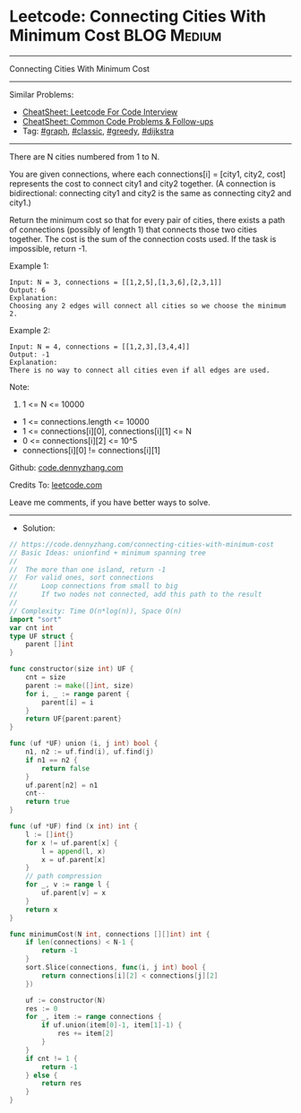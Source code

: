 * Leetcode: Connecting Cities With Minimum Cost                  :BLOG:Medium:
#+STARTUP: showeverything
#+OPTIONS: toc:nil \n:t ^:nil creator:nil d:nil
:PROPERTIES:
:type:     graph, classic, greedy, dijkstra
:END:
---------------------------------------------------------------------
Connecting Cities With Minimum Cost
---------------------------------------------------------------------
#+BEGIN_HTML
<a href="https://github.com/dennyzhang/code.dennyzhang.com/tree/master/problems/connecting-cities-with-minimum-cost"><img align="right" width="200" height="183" src="https://www.dennyzhang.com/wp-content/uploads/denny/watermark/github.png" /></a>
#+END_HTML
Similar Problems:
- [[https://cheatsheet.dennyzhang.com/cheatsheet-leetcode-A4][CheatSheet: Leetcode For Code Interview]]
- [[https://cheatsheet.dennyzhang.com/cheatsheet-followup-A4][CheatSheet: Common Code Problems & Follow-ups]]
- Tag: [[https://code.dennyzhang.com/review-graph][#graph]], [[https://code.dennyzhang.com/tag/classic][#classic]], [[https://code.dennyzhang.com/review-greedy][#greedy]], [[https://code.dennyzhang.com/followup-dijkstra][#dijkstra]]
---------------------------------------------------------------------
There are N cities numbered from 1 to N.

You are given connections, where each connections[i] = [city1, city2, cost] represents the cost to connect city1 and city2 together.  (A connection is bidirectional: connecting city1 and city2 is the same as connecting city2 and city1.)

Return the minimum cost so that for every pair of cities, there exists a path of connections (possibly of length 1) that connects those two cities together.  The cost is the sum of the connection costs used. If the task is impossible, return -1.

Example 1:
[[image-blog:Connecting Cities With Minimum Cost][https://raw.githubusercontent.com/dennyzhang/code.dennyzhang.com/master/problems/connecting-cities-with-minimum-cost/1.png]]
#+BEGIN_EXAMPLE
Input: N = 3, connections = [[1,2,5],[1,3,6],[2,3,1]]
Output: 6
Explanation: 
Choosing any 2 edges will connect all cities so we choose the minimum 2.
#+END_EXAMPLE

Example 2:
[[image-blog:Connecting Cities With Minimum Cost][https://raw.githubusercontent.com/dennyzhang/code.dennyzhang.com/master/problems/connecting-cities-with-minimum-cost/2.png]]
#+BEGIN_EXAMPLE
Input: N = 4, connections = [[1,2,3],[3,4,4]]
Output: -1
Explanation: 
There is no way to connect all cities even if all edges are used.
#+END_EXAMPLE
 
Note:

1. 1 <= N <= 10000
- 1 <= connections.length <= 10000
- 1 <= connections[i][0], connections[i][1] <= N
- 0 <= connections[i][2] <= 10^5
- connections[i][0] != connections[i][1]

Github: [[https://github.com/dennyzhang/code.dennyzhang.com/tree/master/problems/connecting-cities-with-minimum-cost][code.dennyzhang.com]]

Credits To: [[https://leetcode.com/problems/connecting-cities-with-minimum-cost/description/][leetcode.com]]

Leave me comments, if you have better ways to solve.
---------------------------------------------------------------------
- Solution:

#+BEGIN_SRC go
// https://code.dennyzhang.com/connecting-cities-with-minimum-cost
// Basic Ideas: unionfind + minimum spanning tree
//
//  The more than one island, return -1
//  For valid ones, sort connections
//      Loop connections from small to big
//      If two nodes not connected, add this path to the result
//
// Complexity: Time O(n*log(n)), Space O(n)
import "sort"
var cnt int
type UF struct {
    parent []int
}

func constructor(size int) UF {
    cnt = size
    parent := make([]int, size)
    for i, _ := range parent {
        parent[i] = i
    }
    return UF{parent:parent}
}

func (uf *UF) union (i, j int) bool {
    n1, n2 := uf.find(i), uf.find(j)
    if n1 == n2 {
        return false
    }
    uf.parent[n2] = n1
    cnt--
    return true
}

func (uf *UF) find (x int) int {
    l := []int{}
    for x != uf.parent[x] {
        l = append(l, x)
        x = uf.parent[x]
    }
    // path compression
    for _, v := range l {
        uf.parent[v] = x
    }
    return x
}

func minimumCost(N int, connections [][]int) int {
    if len(connections) < N-1 {
        return -1
    }
    sort.Slice(connections, func(i, j int) bool {
        return connections[i][2] < connections[j][2]
    })

    uf := constructor(N)
    res := 0
    for _, item := range connections {
        if uf.union(item[0]-1, item[1]-1) {
            res += item[2]
        }
    }
    if cnt != 1 {
        return -1
    } else {
        return res
    }
}
#+END_SRC

#+BEGIN_HTML
<div style="overflow: hidden;">
<div style="float: left; padding: 5px"> <a href="https://www.linkedin.com/in/dennyzhang001"><img src="https://www.dennyzhang.com/wp-content/uploads/sns/linkedin.png" alt="linkedin" /></a></div>
<div style="float: left; padding: 5px"><a href="https://github.com/dennyzhang"><img src="https://www.dennyzhang.com/wp-content/uploads/sns/github.png" alt="github" /></a></div>
<div style="float: left; padding: 5px"><a href="https://www.dennyzhang.com/slack" target="_blank" rel="nofollow"><img src="https://www.dennyzhang.com/wp-content/uploads/sns/slack.png" alt="slack"/></a></div>
</div>
#+END_HTML
